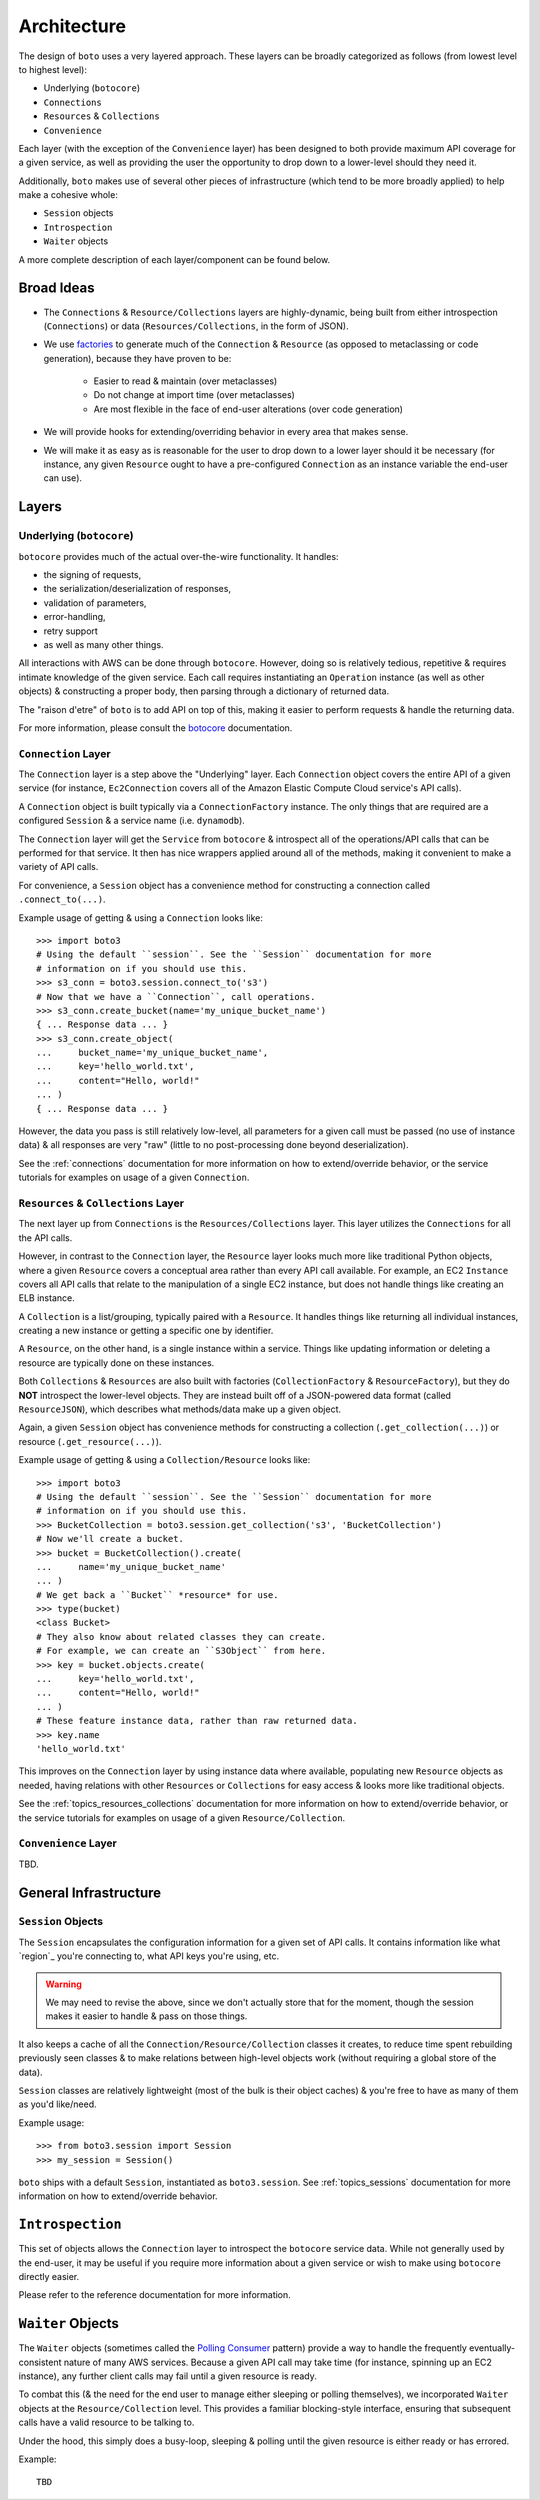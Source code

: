 .. ref: design_architecture

============
Architecture
============

The design of ``boto`` uses a very layered approach. These layers can be
broadly categorized as follows (from lowest level to highest level):

* Underlying (``botocore``)
* ``Connections``
* ``Resources`` & ``Collections``
* ``Convenience``

Each layer (with the exception of the ``Convenience`` layer) has been designed
to both provide maximum API coverage for a given service, as well as providing
the user the opportunity to drop down to a lower-level should they need it.

Additionally, ``boto`` makes use of several other pieces of infrastructure
(which tend to be more broadly applied) to help make a cohesive whole:

* ``Session`` objects
* ``Introspection``
* ``Waiter`` objects

A more complete description of each layer/component can be found below.


Broad Ideas
===========

* The ``Connections`` & ``Resource/Collections`` layers are highly-dynamic,
  being built from either introspection (``Connections``) or data
  (``Resources/Collections``, in the form of JSON).
* We use `factories`_ to generate much of the ``Connection`` & ``Resource``
  (as opposed to metaclassing or code generation), because they have proven to
  be:

    * Easier to read & maintain (over metaclasses)
    * Do not change at import time (over metaclasses)
    * Are most flexible in the face of end-user alterations (over code
      generation)

* We will provide hooks for extending/overriding behavior in every area that
  makes sense.
* We will make it as easy as is reasonable for the user to drop down to a lower
  layer should it be necessary (for instance, any given ``Resource`` ought to
  have a pre-configured ``Connection`` as an instance variable the end-user
  can use).

.. _`factories`: http://en.wikipedia.org/wiki/Factory_method_pattern


Layers
======

Underlying (``botocore``)
-------------------------

``botocore`` provides much of the actual over-the-wire functionality. It
handles:

* the signing of requests,
* the serialization/deserialization of responses,
* validation of parameters,
* error-handling,
* retry support
* as well as many other things.

All interactions with AWS can be done through ``botocore``. However, doing
so is relatively tedious, repetitive & requires intimate knowledge of the given
service. Each call requires instantiating  an ``Operation`` instance (as well as
other objects) & constructing a proper body, then parsing through a
dictionary of returned data.

The "raison d'etre" of ``boto`` is to add API on top of this, making it easier
to perform requests & handle the returning data.

For more information, please consult the `botocore`_ documentation.

.. _`botocore`: http://botocore.readthedocs.org/en/latest/


``Connection`` Layer
--------------------

The ``Connection`` layer is a step above the "Underlying" layer. Each
``Connection`` object covers the entire API of a given service (for instance,
``Ec2Connection`` covers all of the Amazon Elastic Compute Cloud service's API
calls).

A ``Connection`` object is built typically via a ``ConnectionFactory`` instance.
The only things that are required are a configured ``Session`` & a service
name (i.e. ``dynamodb``).

The ``Connection`` layer will get the ``Service`` from ``botocore`` &
introspect all of the operations/API calls that can be performed for that
service. It then has nice wrappers applied around all of the methods, making
it convenient to make a variety of API calls.

For convenience, a ``Session`` object has a convenience method for constructing
a connection called ``.connect_to(...)``.

Example usage of getting & using a ``Connection`` looks like::

    >>> import boto3
    # Using the default ``session``. See the ``Session`` documentation for more
    # information on if you should use this.
    >>> s3_conn = boto3.session.connect_to('s3')
    # Now that we have a ``Connection``, call operations.
    >>> s3_conn.create_bucket(name='my_unique_bucket_name')
    { ... Response data ... }
    >>> s3_conn.create_object(
    ...     bucket_name='my_unique_bucket_name',
    ...     key='hello_world.txt',
    ...     content="Hello, world!"
    ... )
    { ... Response data ... }

However, the data you pass is still relatively low-level, all parameters for a
given call must be passed (no use of instance data) & all responses are very
"raw" (little to no post-processing done beyond deserialization).

See the :ref:`connections` documentation for more information on how to
extend/override behavior, or the service tutorials for examples on usage of
a given ``Connection``.


``Resources`` & ``Collections`` Layer
-------------------------------------

The next layer up from ``Connections`` is the ``Resources/Collections`` layer.
This layer utilizes the ``Connections`` for all the API calls.

However, in contrast to the ``Connection`` layer, the ``Resource`` layer looks
much more like traditional Python objects, where a given ``Resource`` covers
a conceptual area rather than every API call available. For example, an EC2
``Instance`` covers all API calls that relate to the manipulation of a
single EC2 instance, but does not handle things like creating an ELB instance.

A ``Collection`` is a list/grouping, typically paired with a ``Resource``. It
handles things like returning all individual instances, creating a new instance
or getting a specific one by identifier.

A ``Resource``, on the other hand, is a single instance within a service. Things
like updating information or deleting a resource are typically done on these
instances.

Both ``Collections`` & ``Resources`` are also built with factories
(``CollectionFactory`` & ``ResourceFactory``), but they do **NOT** introspect
the lower-level objects. They are instead built off of a JSON-powered data
format (called ``ResourceJSON``), which describes what methods/data make up a
given object.

Again, a given ``Session`` object has convenience methods for constructing
a collection (``.get_collection(...)``) or resource (``.get_resource(...)``).

Example usage of getting & using a ``Collection/Resource`` looks like::

    >>> import boto3
    # Using the default ``session``. See the ``Session`` documentation for more
    # information on if you should use this.
    >>> BucketCollection = boto3.session.get_collection('s3', 'BucketCollection')
    # Now we'll create a bucket.
    >>> bucket = BucketCollection().create(
    ...     name='my_unique_bucket_name'
    ... )
    # We get back a ``Bucket`` *resource* for use.
    >>> type(bucket)
    <class Bucket>
    # They also know about related classes they can create.
    # For example, we can create an ``S3Object`` from here.
    >>> key = bucket.objects.create(
    ...     key='hello_world.txt',
    ...     content="Hello, world!"
    ... )
    # These feature instance data, rather than raw returned data.
    >>> key.name
    'hello_world.txt'

This improves on the ``Connection`` layer by using instance data where
available, populating new ``Resource`` objects as needed, having relations with
other ``Resources`` or ``Collections`` for easy access & looks more like
traditional objects.

See the :ref:`topics_resources_collections` documentation for more information
on how to extend/override behavior, or the service tutorials for examples on
usage of a given ``Resource/Collection``.


``Convenience`` Layer
---------------------

TBD.


General Infrastructure
======================

``Session`` Objects
-------------------

The ``Session`` encapsulates the configuration information for a given set of
API calls. It contains information like what `region`_ you're connecting to,
what API keys you're using, etc.

.. warning::

    We may need to revise the above, since we don't actually store that for the
    moment, though the session makes it easier to handle & pass on those
    things.

It also keeps a cache of all the ``Connection/Resource/Collection`` classes it
creates, to reduce time spent rebuilding previously seen classes & to make
relations between high-level objects work (without requiring a global store
of the data).

``Session`` classes are relatively lightweight (most of the bulk is their
object caches) & you're free to have as many of them as you'd like/need.

Example usage::

    >>> from boto3.session import Session
    >>> my_session = Session()

``boto`` ships with a default ``Session``, instantiated as ``boto3.session``.
See :ref:`topics_sessions` documentation for more information
on how to extend/override behavior.


``Introspection``
=================

This set of objects allows the ``Connection`` layer to introspect the
``botocore`` service data. While not generally used by the end-user, it may
be useful if you require more information about a given service or wish to make
using ``botocore`` directly easier.

Please refer to the reference documentation for more information.


``Waiter`` Objects
==================

The ``Waiter`` objects (sometimes called the `Polling Consumer`_ pattern)
provide a way to handle the frequently eventually-consistent nature of many
AWS services. Because a given API call may take time (for instance, spinning
up an EC2 instance), any further client calls may fail until a given resource
is ready.

To combat this (& the need for the end user to manage either sleeping or
polling themselves), we incorporated ``Waiter`` objects at the
``Resource/Collection`` level. This provides a familiar blocking-style
interface, ensuring that subsequent calls have a valid resource to be talking
to.

Under the hood, this simply does a busy-loop, sleeping & polling until the
given resource is either ready or has errored.

Example::

    TBD

.. _`Polling Consumer`: http://www.eaipatterns.com/PollingConsumer.html
